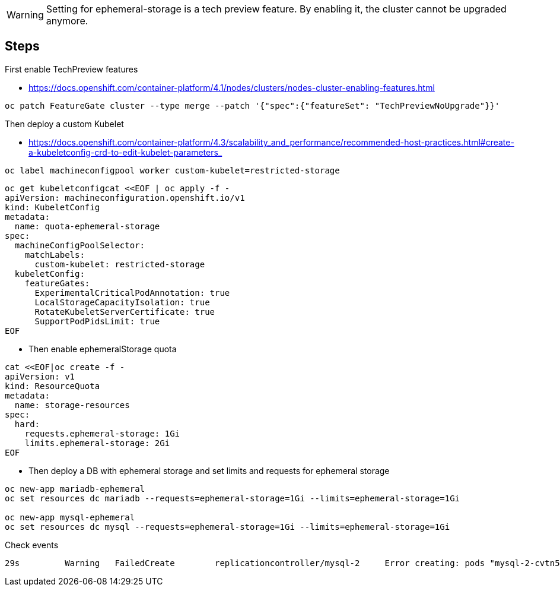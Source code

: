 
WARNING: Setting for ephemeral-storage is a tech preview feature. By enabling it, the cluster cannot be upgraded anymore. 

## Steps

First enable TechPreview features

* https://docs.openshift.com/container-platform/4.1/nodes/clusters/nodes-cluster-enabling-features.html

----
oc patch FeatureGate cluster --type merge --patch '{"spec":{"featureSet": "TechPreviewNoUpgrade"}}'
----

Then deploy a custom Kubelet

* https://docs.openshift.com/container-platform/4.3/scalability_and_performance/recommended-host-practices.html#create-a-kubeletconfig-crd-to-edit-kubelet-parameters_

----
oc label machineconfigpool worker custom-kubelet=restricted-storage
----

----
oc get kubeletconfigcat <<EOF | oc apply -f -
apiVersion: machineconfiguration.openshift.io/v1
kind: KubeletConfig
metadata:
  name: quota-ephemeral-storage
spec:
  machineConfigPoolSelector:
    matchLabels:
      custom-kubelet: restricted-storage
  kubeletConfig:
    featureGates: 
      ExperimentalCriticalPodAnnotation: true
      LocalStorageCapacityIsolation: true
      RotateKubeletServerCertificate: true
      SupportPodPidsLimit: true
EOF
----

* Then enable ephemeralStorage quota

----
cat <<EOF|oc create -f -
apiVersion: v1
kind: ResourceQuota
metadata:
  name: storage-resources
spec:
  hard:
    requests.ephemeral-storage: 1Gi
    limits.ephemeral-storage: 2Gi 
EOF
----

* Then deploy a DB with ephemeral storage and set limits and requests for ephemeral storage
----
oc new-app mariadb-ephemeral
oc set resources dc mariadb --requests=ephemeral-storage=1Gi --limits=ephemeral-storage=1Gi

oc new-app mysql-ephemeral
oc set resources dc mysql --requests=ephemeral-storage=1Gi --limits=ephemeral-storage=1Gi
----

Check events
----
29s         Warning   FailedCreate        replicationcontroller/mysql-2     Error creating: pods "mysql-2-cvtn5" is forbidden: exceeded quota: storage-resources, requested: requests.ephemeral-storage=1Gi, used: requests.ephemeral-storage=1Gi, limited: requests.ephemeral-storage=1Gi
----
